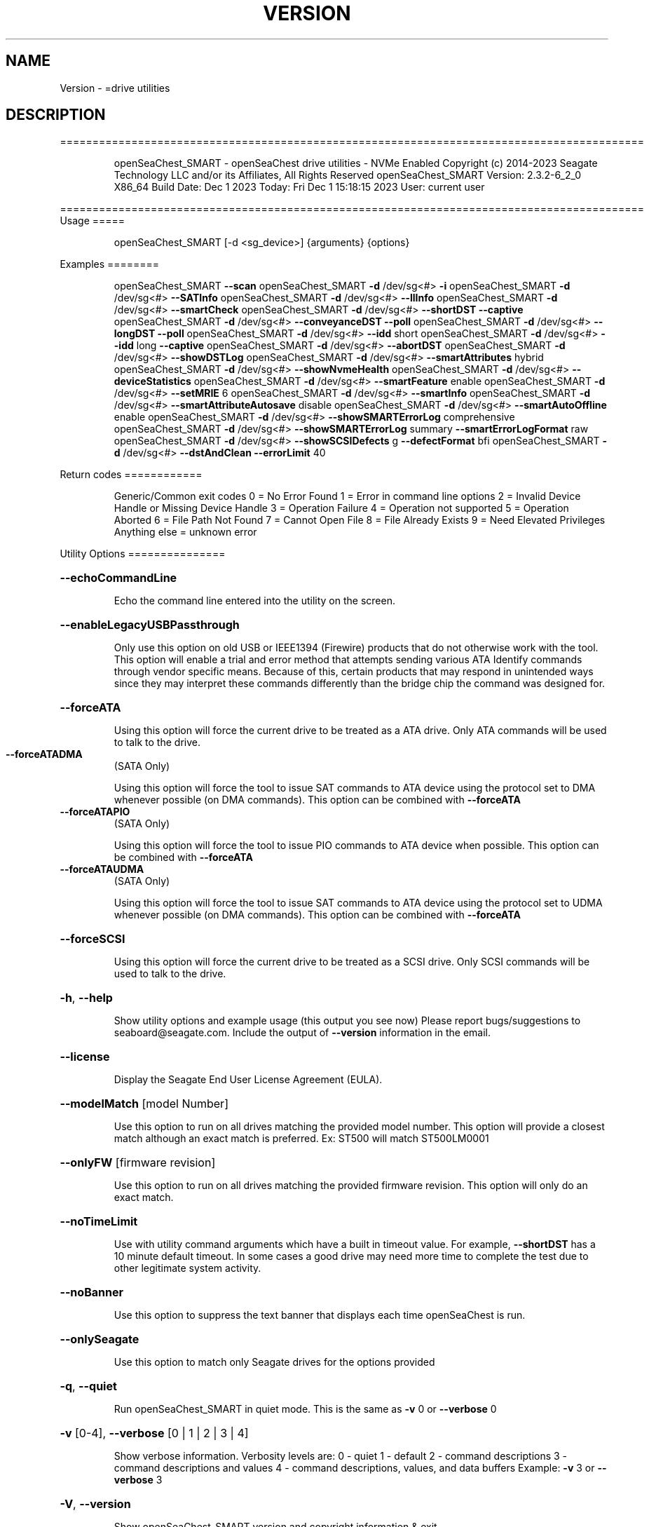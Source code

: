 .\" DO NOT MODIFY THIS FILE!  It was generated by help2man 1.47.6.
.TH VERSION "8" "December 2023" "Version Info for openSeaChest_SMART:" "System Administration Utilities"
.SH NAME
Version \- =drive utilities
.SH DESCRIPTION
==========================================================================================
.IP
openSeaChest_SMART \- openSeaChest drive utilities \- NVMe Enabled
Copyright (c) 2014\-2023 Seagate Technology LLC and/or its Affiliates, All Rights Reserved
openSeaChest_SMART Version: 2.3.2\-6_2_0 X86_64
Build Date: Dec  1 2023
Today: Fri Dec  1 15:18:15 2023        User: current user
.PP
==========================================================================================
Usage
=====
.IP
openSeaChest_SMART [\-d <sg_device>] {arguments} {options}
.PP
Examples
========
.IP
openSeaChest_SMART \fB\-\-scan\fR
openSeaChest_SMART \fB\-d\fR /dev/sg<#> \fB\-i\fR
openSeaChest_SMART \fB\-d\fR /dev/sg<#> \fB\-\-SATInfo\fR
openSeaChest_SMART \fB\-d\fR /dev/sg<#> \fB\-\-llInfo\fR
openSeaChest_SMART \fB\-d\fR /dev/sg<#> \fB\-\-smartCheck\fR
openSeaChest_SMART \fB\-d\fR /dev/sg<#> \fB\-\-shortDST\fR \fB\-\-captive\fR
openSeaChest_SMART \fB\-d\fR /dev/sg<#> \fB\-\-conveyanceDST\fR \fB\-\-poll\fR
openSeaChest_SMART \fB\-d\fR /dev/sg<#> \fB\-\-longDST\fR \fB\-\-poll\fR
openSeaChest_SMART \fB\-d\fR /dev/sg<#> \fB\-\-idd\fR short
openSeaChest_SMART \fB\-d\fR /dev/sg<#> \fB\-\-idd\fR long \fB\-\-captive\fR
openSeaChest_SMART \fB\-d\fR /dev/sg<#> \fB\-\-abortDST\fR
openSeaChest_SMART \fB\-d\fR /dev/sg<#> \fB\-\-showDSTLog\fR
openSeaChest_SMART \fB\-d\fR /dev/sg<#> \fB\-\-smartAttributes\fR hybrid
openSeaChest_SMART \fB\-d\fR /dev/sg<#> \fB\-\-showNvmeHealth\fR
openSeaChest_SMART \fB\-d\fR /dev/sg<#> \fB\-\-deviceStatistics\fR
openSeaChest_SMART \fB\-d\fR /dev/sg<#> \fB\-\-smartFeature\fR enable
openSeaChest_SMART \fB\-d\fR /dev/sg<#> \fB\-\-setMRIE\fR 6
openSeaChest_SMART \fB\-d\fR /dev/sg<#> \fB\-\-smartInfo\fR
openSeaChest_SMART \fB\-d\fR /dev/sg<#> \fB\-\-smartAttributeAutosave\fR disable
openSeaChest_SMART \fB\-d\fR /dev/sg<#> \fB\-\-smartAutoOffline\fR enable
openSeaChest_SMART \fB\-d\fR /dev/sg<#> \fB\-\-showSMARTErrorLog\fR comprehensive
openSeaChest_SMART \fB\-d\fR /dev/sg<#> \fB\-\-showSMARTErrorLog\fR summary \fB\-\-smartErrorLogFormat\fR raw
openSeaChest_SMART \fB\-d\fR /dev/sg<#> \fB\-\-showSCSIDefects\fR g \fB\-\-defectFormat\fR bfi
openSeaChest_SMART \fB\-d\fR /dev/sg<#> \fB\-\-dstAndClean\fR \fB\-\-errorLimit\fR 40
.PP
Return codes
============
.IP
Generic/Common exit codes
0 = No Error Found
1 = Error in command line options
2 = Invalid Device Handle or Missing Device Handle
3 = Operation Failure
4 = Operation not supported
5 = Operation Aborted
6 = File Path Not Found
7 = Cannot Open File
8 = File Already Exists
9 = Need Elevated Privileges
Anything else = unknown error
.PP
Utility Options
===============
.HP
\fB\-\-echoCommandLine\fR
.IP
Echo the command line entered into the utility on the screen.
.HP
\fB\-\-enableLegacyUSBPassthrough\fR
.IP
Only use this option on old USB or IEEE1394 (Firewire)
products that do not otherwise work with the tool.
This option will enable a trial and error method that
attempts sending various ATA Identify commands through
vendor specific means. Because of this, certain products
that may respond in unintended ways since they may interpret
these commands differently than the bridge chip the command
was designed for.
.HP
\fB\-\-forceATA\fR
.IP
Using this option will force the current drive to
be treated as a ATA drive. Only ATA commands will
be used to talk to the drive.
.TP
\fB\-\-forceATADMA\fR
(SATA Only)
.IP
Using this option will force the tool to issue SAT
commands to ATA device using the protocol set to DMA
whenever possible (on DMA commands).
This option can be combined with \fB\-\-forceATA\fR
.TP
\fB\-\-forceATAPIO\fR
(SATA Only)
.IP
Using this option will force the tool to issue PIO
commands to ATA device when possible. This option can
be combined with \fB\-\-forceATA\fR
.TP
\fB\-\-forceATAUDMA\fR
(SATA Only)
.IP
Using this option will force the tool to issue SAT
commands to ATA device using the protocol set to UDMA
whenever possible (on DMA commands).
This option can be combined with \fB\-\-forceATA\fR
.HP
\fB\-\-forceSCSI\fR
.IP
Using this option will force the current drive to
be treated as a SCSI drive. Only SCSI commands will
be used to talk to the drive.
.HP
\fB\-h\fR, \fB\-\-help\fR
.IP
Show utility options and example usage (this output you see now)
Please report bugs/suggestions to seaboard@seagate.com.
Include the output of \fB\-\-version\fR information in the email.
.HP
\fB\-\-license\fR
.IP
Display the Seagate End User License Agreement (EULA).
.HP
\fB\-\-modelMatch\fR [model Number]
.IP
Use this option to run on all drives matching the provided
model number. This option will provide a closest match although
an exact match is preferred. Ex: ST500 will match ST500LM0001
.HP
\fB\-\-onlyFW\fR [firmware revision]
.IP
Use this option to run on all drives matching the provided
firmware revision. This option will only do an exact match.
.HP
\fB\-\-noTimeLimit\fR
.IP
Use with utility command arguments which have a built in timeout
value. For example, \fB\-\-shortDST\fR has a 10 minute default
timeout. In some cases a good drive may need more time to
complete the test due to other legitimate system activity.
.HP
\fB\-\-noBanner\fR
.IP
Use this option to suppress the text banner that displays each time
openSeaChest is run.
.HP
\fB\-\-onlySeagate\fR
.IP
Use this option to match only Seagate drives for the options
provided
.HP
\fB\-q\fR, \fB\-\-quiet\fR
.IP
Run openSeaChest_SMART in quiet mode. This is the same as
\fB\-v\fR 0 or \fB\-\-verbose\fR 0
.HP
\fB\-v\fR [0\-4], \fB\-\-verbose\fR [0 | 1 | 2 | 3 | 4]
.IP
Show verbose information. Verbosity levels are:
0 \- quiet
1 \- default
2 \- command descriptions
3 \- command descriptions and values
4 \- command descriptions, values, and data buffers
Example: \fB\-v\fR 3 or \fB\-\-verbose\fR 3
.HP
\fB\-V\fR, \fB\-\-version\fR
.IP
Show openSeaChest_SMART version and copyright information & exit
.PP
Utility Arguments
=================
.HP
\fB\-d\fR, \fB\-\-device\fR [deviceHandle | all]
.IP
Use this option with most commands to specify the device
handle on which to perform an operation. Example: /dev/sg<#>
To run across all devices detected in the system, use the
"all" argument instead of a device handle.
Example: \fB\-d\fR all
NOTE: The "all" argument is handled by running the
.TP
specified options on each drive detected in the
OS sequentially. For parallel operations, please
use a script opening a separate instance for each
device handle.
.HP
\fB\-F\fR, \fB\-\-scanFlags\fR [option list]
.IP
Use this option to control the output from scan with the
options listed below. Multiple options can be combined.
.TP
ata \- show only ATA (SATA) devices
usb \- show only USB devices
scsi \- show only SCSI (SAS) devices
nvme \- show only NVMe devices
interfaceATA \- show devices on an ATA interface
interfaceUSB \- show devices on a USB interface
interfaceSCSI \- show devices on a SCSI or SAS interface
interfaceNVME = show devices on an NVMe interface
sd \- show sd device handles
sgtosd \- show the sd and sg device handle mapping
.HP
\fB\-i\fR, \fB\-\-deviceInfo\fR
.IP
Show information and features for the storage device
.HP
\fB\-\-llInfo\fR
.IP
Dump low\-level information about the device to assist with debugging.
.HP
\fB\-\-poll\fR
.IP
Use this option to cause another operation to poll for progress
until it has completed.  This argument does not return to the
command prompt and prints ongoing completion percentages (%)
.TP
the final test result.
Full drive procedures will take a
.TP
very long time.
Used with \fB\-\-sanitize\fR, or \fB\-\-writeSame\fR (SATA).
.HP
\fB\-\-progress\fR [dst, idd]
.IP
Get the progress for a test that was started quietly without
the polling option (default). You must specify a test you wish to
get progress from. Ex: "\-\-progress dst" or "\-\-progress sanitize"
The progress counts up from 0% to 100%.
.HP
\fB\-s\fR, \fB\-\-scan\fR
.IP
Scan the system and list all storage devices with logical
/dev/sg<#> assignments. Shows model, serial and firmware
numbers.  If your device is not listed on a scan  immediately
after booting, then wait 10 seconds and run it again.
.HP
\fB\-S\fR, \fB\-\-Scan\fR
.IP
This option is the same as \fB\-\-scan\fR or \fB\-s\fR,
however it will also perform a low level rescan to pick up
other devices. This low level rescan may wake devices from low
power states and may cause the OS to re\-enumerate them.
Use this option when a device is plugged in and not discovered in
a normal scan.
NOTE: A low\-level rescan may not be available on all interfaces or
all OSs. The low\-level rescan is not guaranteed to find additional
devices in the system when the device is unable to come to a ready state.
.HP
\fB\-\-SATInfo\fR
.IP
Displays SATA device information on any interface
using both SCSI Inquiry / VPD / Log reported data
(translated according to SAT) and the ATA Identify / Log
reported data.
.HP
\fB\-\-testUnitReady\fR
.IP
Issues a SCSI Test Unit Ready command and displays the
status. If the drive is not ready, the sense key, asc,
ascq, and fru will be displayed and a human readable
translation from the SPC spec will be displayed if one
is available.
.HP
\fB\-\-fastDiscovery\fR
.TP
Use this option
to issue a fast scan on the specified drive.
.HP
\fB\-\-abortDST\fR
.IP
Abort a diagnostic Drive Self Test that is in progress.
.HP
\fB\-\-abortIDD\fR (Seagate Only)
.IP
Abort a Seagate In Drive Diagnostic (IDD) that is in progress.
This may return failure if IDD is not running or has already
completed running.
.HP
\fB\-\-captive\fR or \fB\-\-foreground\fR
.IP
Use this option to run a DST operation in captive/foreground
mode. This mode may allow a device to test more of itself and
may be slightly faster than offline/background mode since it does
not need to service additional command during the test.
When using this mode, the utility must wait the entire time for
the DST to complete and progress cannot be indicated during this time.
.HP
\fB\-\-conveyanceDST\fR
.IP
Execute a conveyance diagnostic drive self test. A conveyance
test can be used to check if a drive has incurred handling damage.
This test can take up to 2 minutes to complete. Use the \fB\-\-poll\fR
argument to make this operation poll for progress until complete.
Use the \fB\-\-progress\fR dst command to check on the completion
percentage (%) and test result.
NOTE: conveyance DST may take longer if there is other disk usage
while the DST is running. If the DST takes longer than 10 minutes
it will automatically be aborted while polling for progress.
To override this behavior, use the \fB\-\-noTimeLimit\fR option.
.HP
\fB\-\-deviceStatistics\fR
.IP
Use this option to display the device statistics reported
by the device. On SATA, this uses the Device Statistics
log, and the notifications log (if DSN feature is supported)
to display these statistics. On SAS, various log pages are
read to collect a bunch of reported parameter information.
.HP
\fB\-\-errorLimit\fR [limit in number of LBAs]
.IP
Use this option to specify a different error
limit for a user generic or long generic read
test or DST and Clean. This must be a number of
.IP
logical LBAs to have errors. If a drive has multiple
logical sectors per physical sector, this number will
.IP
be adjusted for you to reflect the drive
architecture.
.TP
\fB\-\-idd\fR [short | long]
(Seagate Only)
.IP
Start an In Drive Diagnostic (IDD) test on a Seagate
drive. Not all tests are supported by all products. If a
selected test is not supported, the utility will return
a error code meaning "not supported".
Short:  Reset and Recalibration test. Be careful running this
.IP
test on the boot device.
.TP
Long:
Reset and Recalibration test and test G list and
P list
.TP
Note: the \fB\-\-captive\fR option can be added to run the long test in
foreground/captive mode. This allows for G\-list healing
and some additional checks to be performed. This may not
work on some products.
.TP
Note: Progress cannot be checked for the first 2 minutes of IDD.
The drive is busy with the test and is not able to respond.
Attempting to retrieve progress during this time will hang and
may cause the IDD to abort due to the host issuing resets to
recover access to the drive.
.HP
\fB\-\-longDST\fR
.IP
Execute a long diagnostic drive self test. This test takes
hours to complete.  A 2TB drive may take six (6) hours to
complete. Use with the \fB\-\-poll\fR argument to let SeaChest check
for progress and print it to the screen until complete.
Use the \fB\-\-progress\fR dst command to check on the completion
percentage(%) and test result.
This test stops on the first error. Use \fB\-\-abortDST\fR
to manually stop the test. SAS drives give status in 1%
increments. SATA drives give status in 10% increments which
means more than an hour may elapse between updates on a SATA
drive > 2TB.
.IP
If the \fB\-\-longDST\fR poll option is running and you want to abort
the test then you will need to open a second terminal window
and run the \fB\-\-abortDST\fR command. Otherwise, it is safe to
restart the system while long DST is running which also ends the
test.
NOTE: Long DST may take longer if there is other disk usage
while the DST is running. If the DST takes longer than 5x the
drive reported time, it will automatically be aborted while
polling for progress.
To override this behavior, use the\-\-noTimeLimit option.
.HP
\fB\-\-shortDST\fR
.IP
Execute a short diagnostic drive self test. This test can take
up to 2 minutes to complete. Use the \fB\-\-poll\fR argument to make
this operation poll for progress until complete. Use the
\fB\-\-progress\fR dst command to check on the completion percentage
(%) and test result.
NOTE: Short DST may take longer if there is other disk usage
while the DST is running. If the DST takes longer than 10 minutes
it will automatically be aborted while polling for progress.
To override this behavior, use the \fB\-\-noTimeLimit\fR option.
.HP
\fB\-\-showDSTLog\fR
.IP
This option will show the entries in the DST log.
Up to 21 entries may be shown (pending drive support)
and will be shown with the most recent entry first.
.HP
\fB\-\-smartCheck\fR
.IP
Perform a SMART check on a device to see if any internal
thresholds have been tripped or if the drive is still operating
within specification.
.TP
\fB\-\-smartFeature\fR [ enable | disable ]
(SATA Only)
.IP
Use this option to enable or disable the SMART
feature on a SATA drive.
Note: This command is declared obsolete in ACS4.
.IP
SATA Only:
=========
\fB\-\-smartAttributes\fR [raw | hybrid | analyzed]     (SATA Only)
.IP
The drive will display its list of supported SMART attributes.
Some attributes names are commonly standard and most others are
vendor unique. In either case, the attribute thresholds are
always vendor unique. Most attributes are informational and not
used to determine a warranty return. Use the \fB\-\-smartCheck\fR
command to determine if one of the warranty attributes has been
tripped. Seagate Support does not help to analyze SMART
attributes.
Output modes:
.IP
raw \- All hex output for those that need every single bit.
hybrid \- classic table view with some interpretation of some
.TP
fields. Partial raw interpretation, but not all drive
and firmware combinations are supported.
.TP
analyzed \- a full breakdown of all parts of each individual
attribute's data. Full raw data interpretation only
available on select devices.
.IP
NOTE: Migration to device statistics is recommended.
.TP
\fB\-\-smartAttributeAutosave\fR [ enable | disable ]
(SATA Only)
.IP
Use this option to enable or disable SMART
attribute auto\-save on an ATA drive.
Note: This command is declared obsolete in ACS4.
.TP
\fB\-\-smartAutoOffline\fR [ enable | disable ]
(SATA Only)
.IP
Use this option to enable or disable SMART
auto\-off\-line feature on an ATA drive.
.HP
\fB\-\-showSMARTErrorLog\fR [ summary | comprehensive ] (SATA Only)
.IP
This option will display the ATA SMART Error log on the screen.
Use "summary" to view the summary SMART error log (last 5 entries)
Use "comprehensive" to view all the entires the drive has available.
Specifying "comprehensive" will automatically pull the ext error log
on drives that support 48bit LBAs.
Note: The summary error log will truncate 48bit commands, so some information
.IP
will be missing to describe the operation of certain commands.
.TP
\fB\-\-smartErrorLogFormat\fR [ raw | detailed ]
(SATA Only)
.IP
Use this option to change the format of the output from the \fB\-\-showSMARTErrorLog\fR
option. The default mode is "detailed"
.HP
\fB\-\-smartInfo\fR (SATA Only)
.IP
This option will show SMART information reported
by a given device.
.IP
SAS Only:
=========
\fB\-\-defectFormat\fR [ # | shortBlock | longBlock | xbfi | xchs | bfi | chs ] (SAS Only)
.IP
This option set the format of the defects to output.
Not all drives will support all defect modes!
SSDs will only support block modes!
Arguments: (name | #)
.IP
shortBlock | 0 \- show the defects in short block address mode (drives < 32bit LBA)
xbfi       | 1 \- show the defects in extended bytes from index mode
xchs       | 2 \- show the defects in extended physical cylinder\-head\-sector mode
longBlock  | 3 \- show the defects in long block address mode (drives > 32bit LBA)
bfi        | 4 \- show the defects in bytes from index mode
chs        | 5 \- show the defects in physical cylinder\-head\-sector mode
.TP
\fB\-\-setMRIE\fR [ default | 0 \- 6 ]
(SAS Only)
.IP
Use this option to change the MRIE mode on the informational
exceptions mode page.
.TP
default \- set to the drive default
0 \- disable exception reporting
1 \- Asynchronous reporting (obsolete)
2 \- Establish unit attention condition
3 \- Conditionally generate recovered error
4 \- Unconditionally generate recovered error
5 \- Generate no sense
6 \- Report on request
.TP
WARNING: Changing MRIE may affect all LUNs/namespaces for devices
with multiple logical units or namespaces.
.TP
\fB\-\-showSCSIDefects\fR [ p | g | pg ]
(SAS Only)
.IP
This option will display the SCSI defects on the screen.
The arguments to this will tell whether to get the grown,
primary, or primary and grown defects from the drive.
Use the \fB\-\-defectFormat\fR option to specify the mode to display the defects.
If no mode is specified, physical cylinder\-head\-sector mode is assumed
Arguments:
.IP
p \- use this option to pull and display the primary (factory) defects
g \- use this option to pull and display the grown (reallocated) defects
.IP
The above options can be combined to pull and display both defect lists.
.IP
NVMe Only:
=========
\fB\-\-showNvmeHealth\fR        (NVMe Only)
.IP
The drive will display the NVMe Health log (also called
SMART log). All standardized fields will be printed to the
screen for the device.
.PP
Data Destructive Commands
=========================
.HP
\fB\-\-dstAndClean\fR
.IP
Runs DST, then checks for an error and repairs the
error if possible. This continues until all errors
reported by DST are fixed, or when the error limit is
reached. The default limit is 50 errors.
.IP
Utility Version: 2.3.2
opensea\-common Version: 2.0.0
opensea\-transport Version: 6.2.0
opensea\-operations Version: 5.1.1
Build Date: Dec  1 2023
Compiled Architecture: X86_64
Detected Endianness: Little Endian
Compiler Used: GCC
Compiler Version: 7.5.0
Operating System Type: Linux
Operating System Version: 4.15.0\-211
Operating System Name: Ubuntu 18.04.6 LTS
